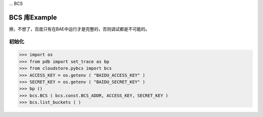 ... BCS

=============
BCS 库Example
=============

擦，不想了，百度只有在BAE中运行才是完整的，否则调试都是不可能的。

初始化
-----

>>> import os
>>> from pdb import set_trace as bp
>>> from cloudstore.pybcs import bcs
>>> ACCESS_KEY = os.getenv ( "BAIDU_ACCESS_KEY" )
>>> SECRET_KEY = os.getenv ( "BAIDU_SECRET_KEY" )
>>> bp ()
>>> bcs.BCS ( bcs.const.BCS_ADDR, ACCESS_KEY, SECRET_KEY )
>>> bcs.list_buckets ( )